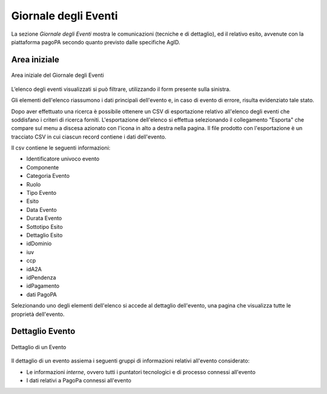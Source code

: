 .. _utente_giornale:

Giornale degli Eventi
=====================

La sezione *Giornale degli Eventi* mostra le comunicazioni (tecniche e di dettaglio), ed il relativo esito, avvenute con la piattaforma pagoPA secondo quanto previsto dalle specifiche AgID. 


Area iniziale
-------------

.. figure:: ../_images/GE01AreaGenerale.png
   :align: center
   :name: AreaInizialeDelGiornaleDegliEventi

   Area iniziale del Giornale degli Eventi

L’elenco degli eventi visualizzati si può filtrare, utilizzando il form presente sulla sinistra.

Gli elementi dell'elenco riassumono i dati principali dell'evento e, in caso di evento di errore, risulta evidenziato tale stato.

Dopo aver effettuato una ricerca è possibile ottenere un CSV di esportazione relativo all'elenco degli eventi che soddisfano i criteri di ricerca forniti. L'esportazione dell'elenco si effettua selezionando il collegamento "Esporta" che compare sul menu a discesa azionato con l'icona in alto a destra nella pagina. Il file prodotto con l'esportazione è un tracciato CSV in cui ciascun record contiene i dati dell'evento.

Il csv contiene le seguenti informazioni:

*  Identificatore univoco evento
*  Componente
*  Categoria Evento
*  Ruolo
*  Tipo Evento
*  Esito
*  Data Evento
*  Durata Evento
*  Sottotipo Esito
*  Dettaglio Esito
*  idDominio
*  iuv
*  ccp
*  idA2A
*  idPendenza
*  idPagamento
*  dati PagoPA


Selezionando uno degli elementi dell'elenco si accede al dettaglio dell'evento, una pagina che visualizza tutte le proprietà dell'evento.


Dettaglio Evento
----------------

.. figure:: ../_images/GE02GiornaleEventiDettaglioDiUnEvento.png
   :align: center
   :name: GiornaleEventiDettaglioDiUnEveento

   Dettaglio di un Evento
   

Il dettaglio di un evento assiema i seguenti gruppi di informazioni relativi all'evento considerato:

* Le informazioni *interne*, ovvero tutti i puntatori tecnologici e di processo connessi all'evento
* I dati relativi a PagoPa connessi all'evento
